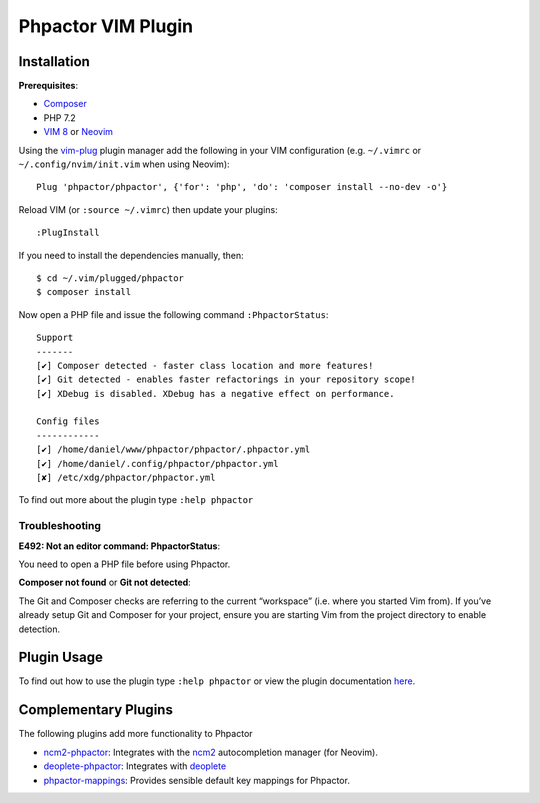 Phpactor VIM Plugin
===================

Installation
------------

**Prerequisites**:

-  `Composer <https://getcomposer.org/download>`__
-  PHP 7.2
-  `VIM 8 <https://github.com/vim/vim>`__ or
   `Neovim <https://github.com/neovim/neovim>`__

Using the `vim-plug <https://github.com/junegunn/vim-plug>`__ plugin
manager add the following in your VIM configuration (e.g. ``~/.vimrc``
or ``~/.config/nvim/init.vim`` when using Neovim):

::

   Plug 'phpactor/phpactor', {'for': 'php', 'do': 'composer install --no-dev -o'}

Reload VIM (or ``:source ~/.vimrc``) then update your plugins:

::

   :PlugInstall

If you need to install the dependencies manually, then:

::

   $ cd ~/.vim/plugged/phpactor
   $ composer install

Now open a PHP file and issue the following command ``:PhpactorStatus``:

::

   Support
   -------
   [✔] Composer detected - faster class location and more features!
   [✔] Git detected - enables faster refactorings in your repository scope!
   [✔] XDebug is disabled. XDebug has a negative effect on performance.

   Config files
   ------------
   [✔] /home/daniel/www/phpactor/phpactor/.phpactor.yml
   [✔] /home/daniel/.config/phpactor/phpactor.yml
   [✘] /etc/xdg/phpactor/phpactor.yml

To find out more about the plugin type ``:help phpactor``

Troubleshooting
~~~~~~~~~~~~~~~

**E492: Not an editor command: PhpactorStatus**:

You need to open a PHP file before using Phpactor.

**Composer not found** or **Git not detected**:

The Git and Composer checks are referring to the current “workspace”
(i.e. where you started Vim from). If you’ve already setup Git and
Composer for your project, ensure you are starting Vim from the project
directory to enable detection.

Plugin Usage
------------

To find out how to use the plugin type ``:help phpactor`` or view the
plugin documentation
`here <https://raw.githubusercontent.com/phpactor/phpactor/develop/doc/phpactor.txt>`__.

Complementary Plugins
---------------------

The following plugins add more functionality to Phpactor

-  `ncm2-phpactor <https://github.com/phpactor/ncm2-phpactor>`__:
   Integrates with the `ncm2 <https://github.com/ncm2/ncm2>`__
   autocompletion manager (for Neovim).
-  `deoplete-phpactor <https://github.com/kristijanhusak/deoplete-phpactor>`__:
   Integrates with
   `deoplete <https://github.com/Shougo/deoplete.nvim>`__
-  `phpactor-mappings <https://github.com/elythyr/phpactor-mappings>`__:
   Provides sensible default key mappings for Phpactor.
